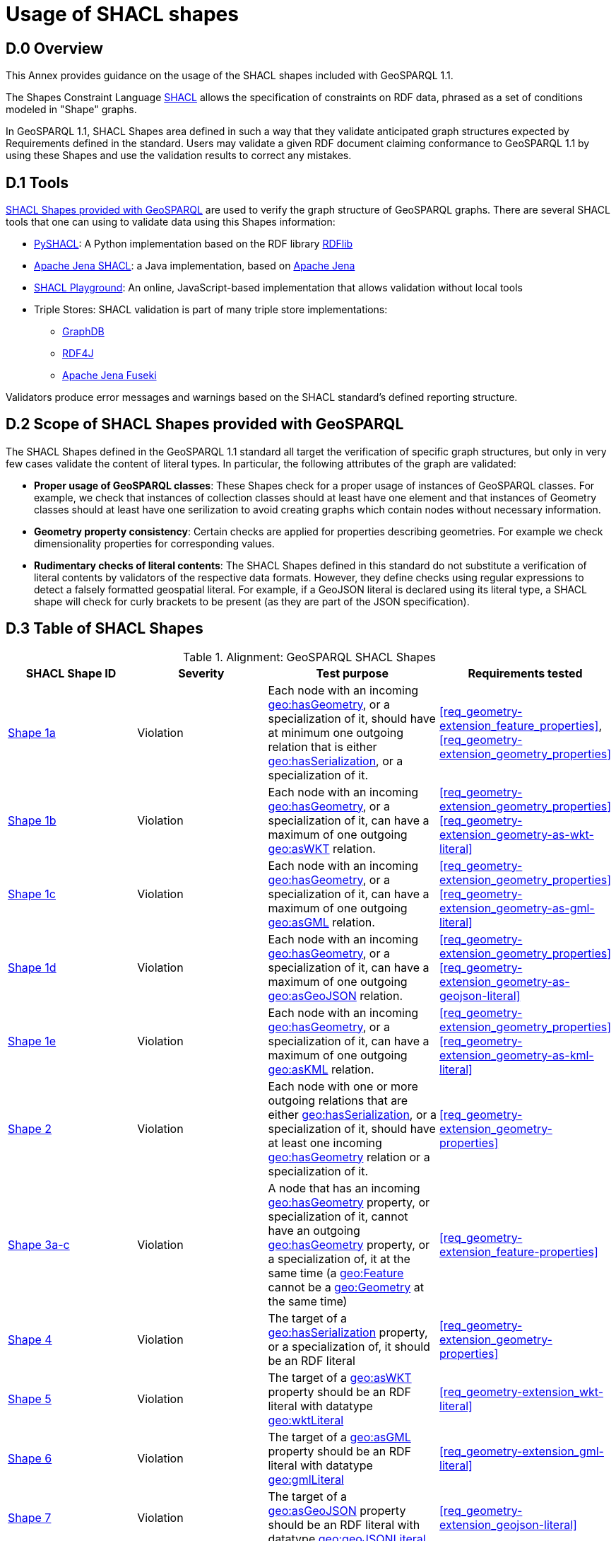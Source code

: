 [appendix,obligation=informative]

= Usage of SHACL shapes

== D.0 Overview

This Annex provides guidance on the usage of the SHACL shapes included with GeoSPARQL 1.1. 

The Shapes Constraint Language https://www.w3.org/TR/shacl/[SHACL] allows the specification of constraints on RDF data, phrased as a set of conditions modeled in "Shape" graphs.

In GeoSPARQL 1.1, SHACL Shapes area defined in such a way that they validate anticipated graph structures expected by Requirements defined in the standard. Users may validate a given RDF document claiming conformance to GeoSPARQL 1.1 by using these Shapes and use the validation results to correct any mistakes.

== D.1 Tools

https://github.com/opengeospatial/ogc-geosparql/blob/master/1.1/validator.ttl[SHACL Shapes provided with GeoSPARQL] are used to verify the graph structure of GeoSPARQL graphs. 
There are several SHACL tools that one can using to validate data using this Shapes information:

* https://github.com/RDFLib/pySHACL[PySHACL]: A Python implementation based on the RDF library https://rdflib.dev/[RDFlib]
* https://jena.apache.org/documentation/shacl/index.html[Apache Jena SHACL]: a Java implementation, based on https://jena.apache.org[Apache Jena]
* https://shacl.org/playground/[SHACL Playground]: An online, JavaScript-based implementation that allows validation without local tools
* Triple Stores: SHACL validation is part of many triple store implementations:
** https://www.ontotext.com/products/graphdb/[GraphDB]
** https://rdf4j.org[RDF4J]
** https://jena.apache.org/documentation/fuseki2/[Apache Jena Fuseki]

Validators produce error messages and warnings based on the SHACL standard's defined reporting structure.

== D.2 Scope of SHACL Shapes provided with GeoSPARQL

The SHACL Shapes defined in the GeoSPARQL 1.1 standard all target the verification of specific graph structures, but only in very few cases validate the content of literal types. In particular, the following attributes of the graph are validated:

* *Proper usage of GeoSPARQL classes*: These Shapes check for a proper usage of instances of GeoSPARQL classes. For example, we check that instances of collection classes should at least have one element and that instances of Geometry classes should at least have one serilization to avoid creating graphs which contain nodes without necessary information.
* *Geometry property consistency*: Certain checks are applied for properties describing geometries. For example we check dimensionality properties for corresponding values.
* *Rudimentary checks of literal contents*: The SHACL Shapes defined in this standard do not substitute a verification of literal contents by validators of the respective data formats. However, they define checks using regular expressions to detect a falsely formatted geospatial literal. For example, if a GeoJSON literal is declared using its literal type, a SHACL shape will check for curly brackets to be present (as they are part of the JSON specification).

== D.3 Table of SHACL Shapes

.Alignment: GeoSPARQL SHACL Shapes
[cols="1,1,1,1"]
|===
|SHACL Shape ID | Severity | Test purpose | Requirements tested 

|http://www.opengis.net/def/geosparql/validator/S1-a-hasGeometry-hasSerialization-sub[Shape 1a]
| Violation
| Each node with an incoming <<Property: geo:hasGeometry, geo:hasGeometry>>, or a specialization of it, should have at minimum one outgoing relation that is either <<Property: geo:hasSerialization, geo:hasSerialization>>, or a specialization of it.
| <<req_geometry-extension_feature_properties>>, <<req_geometry-extension_geometry_properties>>

|http://www.opengis.net/def/geosparql/validator/S1-b-hasGeometry-hasSerialization-sub[Shape 1b]
| Violation
| Each node with an incoming <<Property: geo:hasGeometry, geo:hasGeometry>>, or a specialization of it, can have a maximum of one outgoing <<Property: geo:asWKT,  geo:asWKT>> relation.
| <<req_geometry-extension_geometry_properties>> <<req_geometry-extension_geometry-as-wkt-literal>>

|http://www.opengis.net/def/geosparql/validator/S1-c-hasGeometry-hasSerialization-sub[Shape 1c]
| Violation
| Each node with an incoming <<Property: geo:hasGeometry, geo:hasGeometry>>, or a specialization of it, can have a maximum of one outgoing <<Property: geo:asGML, geo:asGML>> relation.
| <<req_geometry-extension_geometry_properties>> <<req_geometry-extension_geometry-as-gml-literal>>

|http://www.opengis.net/def/geosparql/validator/S1-d-hasGeometry-hasSerialization-sub[Shape 1d]
| Violation 
| Each node with an incoming <<Property: geo:hasGeometry, geo:hasGeometry>>, or a specialization of it, can have a maximum of one outgoing  <<Property: geo:asGeoJSON,  geo:asGeoJSON>>  relation.
| <<req_geometry-extension_geometry_properties>> <<req_geometry-extension_geometry-as-geojson-literal>>

|http://www.opengis.net/def/geosparql/validator/S1-e-hasGeometry-hasSerialization-sub[Shape 1e]
| Violation
| Each node with an incoming <<Property: geo:hasGeometry, geo:hasGeometry>>, or a specialization of it, can have a maximum of one outgoing <<Property: geo:asKML, geo:asKML>> relation.
| <<req_geometry-extension_geometry_properties>> <<req_geometry-extension_geometry-as-kml-literal>>

|http://www.opengis.net/def/geosparql/validator/S2-hasSerialization-hasGeometry[Shape 2]
| Violation
| Each node with one or more outgoing relations that are either <<Property: geo:hasSerialization, geo:hasSerialization>>, or a specialization of it, should have at least one incoming <<Property: geo:hasGeometry, geo:hasGeometry>> relation or a specialization of it.
| <<req_geometry-extension_geometry-properties>>

|http://www.opengis.net/def/geosparql/validator/S3-hasGeometry-hasGeometry[Shape 3a-c]
| Violation
| A node that has an incoming <<Property: geo:hasGeometry, geo:hasGeometry>> property, or specialization of it, cannot have an outgoing <<Property: geo:hasGeometry, geo:hasGeometry>> property, or a specialization of, it at the same time (a <<Class: geo:Feature, geo:Feature>> cannot be a <<Class: geo:Geometry, geo:Geometry>> at the same time)
| <<req_geometry-extension_feature-properties>>

|http://www.opengis.net/def/geosparql/validator/S4-hasSerialization-literal[Shape 4]
| Violation
| The target of a <<Property: geo:hasSerialization, geo:hasSerialization>> property, or a specialization of, it should be an RDF literal
| <<req_geometry-extension_geometry-properties>>

|http://www.opengis.net/def/geosparql/validator/S5-asWKT-wktLiteral[Shape 5]
| Violation
| The target of a <<Property: geo:asWKT, geo:asWKT>> property should be an RDF literal with datatype http://www.opengis.net/ont/geosparql#wktLiteral[geo:wktLiteral]
| <<req_geometry-extension_wkt-literal>>

|http://www.opengis.net/def/geosparql/validator/S6-asGML-gmlLiteral[Shape 6]
| Violation
| The target of a <<Property: geo:asGML, geo:asGML>> property should be an RDF literal with datatype http://www.opengis.net/ont/geosparql#gmlLiteral[geo:gmlLiteral]
| <<req_geometry-extension_gml-literal>>

|http://www.opengis.net/def/geosparql/validator/S7-asGeoJSON-geoJSONLiteral[Shape 7]
| Violation
| The target of a <<Property: geo:asGeoJSON, geo:asGeoJSON>> property should be an RDF literal with datatype http://www.opengis.net/ont/geosparql#geoJSONLiteral[geo:geoJSONLiteral]
| <<req_geometry-extension_geojson-literal>>

|http://www.opengis.net/def/geosparql/validator/S8-asKML-kmlLiteral[Shape 8]
| Violation
| The target of a <<Property: geo:asKML, geo:asKML>> property should be an RDF literal with datatype http://www.opengis.net/ont/geosparql#kmlLiteral[geo:kmlLiteral]
| <<req_geometry-extension_kml-literal>>

|http://www.opengis.net/def/geosparql/validator/S9-many-coordinateDimension-one[Shape 9]
| Violation
| A <<Class: geo:Geometry, geo:Geometry>> node should have a maximum of one outgoing http://www.opengis.net/ont/geosparql#coordinateDimension[geo:coordinateDimension] property
| <<req_geometry-extension_geometry-properties>>

|http://www.opengis.net/def/geosparql/validator/S10-many-dimension-one[Shape 10]
| Violation
| A <<Class: geo:Geometry, geo:Geometry>> node should have a maximum of one outgoing http://www.opengis.net/ont/geosparql#dimension[geo:dimension] property
| <<req_geometry-extension_geometry-properties>>

|http://www.opengis.net/def/geosparql/validator/S11-many-isEmpty-one[Shape 11]
| Violation
| A <<Class: geo:Geometry, geo:Geometry>> node should have a maximum of one outgoing http://www.opengis.net/ont/geosparql#isEmpty[geo:isEmpty] property
| <<req_geometry-extension_geometry-properties>>

|http://www.opengis.net/def/geosparql/validator/S12-many-isSimple-one[Shape 12]
| Violation
| A <<Class: geo:Geometry, geo:Geometry>> node should have a maximum one outgoing http://www.opengis.net/ont/geosparql#isSimple[geo:isSimple] property
| <<req_geometry-extension_geometry-properties>>

|http://www.opengis.net/def/geosparql/validator/S13-many-spatialDimension-one[Shape 13]
| Violation
| A <<Class: geo:Geometry, geo:Geometry>> node should have maximum of one outgoing http://www.opengis.net/ont/geosparql#spatialDimension[geo:spatialDimension] property
| <<req_geometry-extension_geometry-properties>>

|http://www.opengis.net/def/geosparql/validator/S14a-many-hasSpatialResolution-one[Shape 14a]
| Violation
| A <<Class: geo:Geometry, geo:Geometry>> node should have maximum of one outgoing http://www.opengis.net/ont/geosparql#hasSpatialResolution[geo:hasSpatialResolution] property
| <<req_geometry-extension_geometry-properties>>

|http://www.opengis.net/def/geosparql/validator/S14b-many-hasSpatialAccuracy-one[Shape 14b]
| Violation
| A <<Class: geo:Geometry, geo:Geometry>> node should have maximum of one outgoing http://www.opengis.net/ont/geosparql#hasSpatialAccuracy[geo:hasSpatialAccuracy] property
| <<req_geometry-extension_geometry-properties>>

|http://www.opengis.net/def/geosparql/validator/S14c-many-hasMetricAccuracy-one[Shape 14c]
| Violation
| A <<Class: geo:Geometry, geo:Geometry>> node should have maximum of one outgoing http://www.opengis.net/ont/geosparql#hasMetricSpatialAccuracy[geo:hasMetricSpatialAccuracy] property
| <<req_geometry-extension_geometry-properties>>

|http://www.opengis.net/def/geosparql/validator/S14d-many-hasMetricResolution-one[Shape 14d]
| Violation
| A <<Class: geo:Geometry, geo:Geometry>> node should have maximum of one outgoing http://www.opengis.net/ont/geosparql#hasMetricSpatialResolution[geo:hasMetricSpatialResolution] property
| <<req_geometry-extension_geometry-properties>>

|http://www.opengis.net/def/geosparql/validator/S15-wkt-content[Shape 15]
| Violation
| The content of an RDF literal with an incoming http://www.opengis.net/ont/geosparql#asWKT[geo:asWKT] relation must conform to a well-formed WKT string, as defined by its official specification (Simple Features Access)
| <<req_geometry-extension_wkt-literal>>

|http://www.opengis.net/def/geosparql/validator/S16-gml-content[Shape 16]
| Violation
| The content of an RDF literal with an incoming http://www.opengis.net/ont/geosparql#asWKT[geo:asWKT] relation must conform to a well-formed WKT string, as defined by its official specification (Simple Features Access)
| <<req_geometry-extension_gml-literal>>

|http://www.opengis.net/def/geosparql/validator/S17-geojson-content[Shape 17]
| Violation
| The content of an RDF literal with an incoming http://www.opengis.net/ont/geosparql#asGeoJSON[geo:asGeoJSON] relation must conform to a well-formed GeoJSON geometry string, as defined by its official specification
| <<req_geometry-extension_geojson-literal>>

|http://www.opengis.net/def/geosparql/validator/S18-kml-content[Shape 18]
| Violation
| The content of an RDF literal with an incoming http://www.opengis.net/ont/geosparql#asKML[geo:asKML] relation must conform to a well-formed KML geometry XML string, as defined by its official specification
| <<req_geometry-extension_kml-literal>>

|http://www.opengis.net/def/geosparql/validator/S20-dimension-coordinateDimension[Shape 20]
| Violation
| If both geo:dimension and http://www.opengis.net/ont/geosparql#coordinateDimension[geo:coordinateDimension] properties are asserted, the value of http://www.opengis.net/ont/geosparql#dimension[geo:dimension] should be less than or equal to the value of geo:coordinateDimension
| <<req_geometry-extension_geometry-properties>>

|http://www.opengis.net/def/geosparql/validator/S21-FeatureCollectionClass-minOneMember-feature-sub[Shape 21a]
| Violation
| An instance of <<Class: geo:FeatureCollection, geo:FeatureCollection>> should have at least one outgoing http://www.w3.org/2000/01/rdf-schema#member[rdfs:member] relation
| <<req_core_spatial-feature-collection-class>>

|http://www.opengis.net/def/geosparql/validator/S21-FeatureCollectionClass-member-onlyFeature-sub[Shape 21b]
| Violation
| An instance of <<Class: geo:FeatureCollection, geo:FeatureCollection>> should only have outgoing http://www.w3.org/2000/01/rdf-schema#member[rdfs:member] going to <<Class: geo:Feature, geo:Feature>> instances
| <<req_core_spatial-feature-collection-class>>

|http://www.opengis.net/def/geosparql/validator/S22-GeometryCollectionClass-minOneMember-geometry-sub[Shape 22a]
| Violation
| An instance of <<Class: geo:GeometryCollection, geo:GeometryCollection>> should have at least one outgoing http://www.w3.org/2000/01/rdf-schema#member[rdfs:member] relation
| <<req_core_spatial-geometry-collection-class>>

|http://www.opengis.net/def/geosparql/validator/S22-GeometryCollectionClass-member-onlyGeometry-sub[Shape 22b]
| Violation
| An instance of <<Class: geo:GeometryCollection, geo:GeometryCollection>> should only have outgoing http://www.w3.org/2000/01/rdf-schema#member[rdfs:member] relations to <<Class: geo:Geometry, geo:Geometry>> instances
| <<req_core_spatial-geometry-collection-class>>

|http://www.opengis.net/def/geosparql/validator/S23-SpatialObjectCollection-minOneMember-spatialObject-sub[Shape 23a]
| Violation
| An instance of <<Class: geo:SpatialObjectCollection, geo:SpatialObjectCollection>> should have at least one outgoing http://www.w3.org/2000/01/rdf-schema#member[rdfs:member] relation
| <<req_core_spatial-object-collection-class>>

|http://www.opengis.net/def/geosparql/validator/S23-SpatialObjectCollection-member-onlySpatialObject-sub[Shape 23b]
| Violation
| An instance of <<Class: geo:SpatialObjectCollection, geo:SpatialObjectCollection>> should only have outgoing http://www.w3.org/2000/01/rdf-schema#member[rdfs:member] relations going to <<Class: geo:SpatialObject, geo:SpatialObject>> instances, or subclasses of them
| <<req_core_spatial-object-collection-class>>
|===

